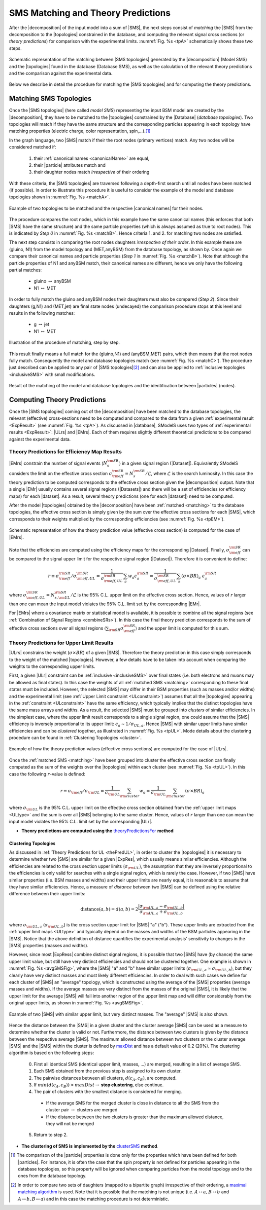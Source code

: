 .. index:: Theory Predictions

.. |EM| replace:: :ref:`EM-type <EMtype>`
.. |UL| replace:: :ref:`UL-type <ULtype>`
.. |EMr| replace:: :ref:`EM-type result <EMtype>`
.. |ULr| replace:: :ref:`UL-type result <ULtype>`
.. |EMrs| replace:: :ref:`EM-type results <EMtype>`
.. |ULrs| replace:: :ref:`UL-type results <ULtype>`
.. |ExpRes| replace:: :ref:`Experimental Result<ExpResult>`
.. |ExpRess| replace:: :ref:`Experimental Results<ExpResult>`
.. |database| replace:: :ref:`database <databaseDefs>`
.. |Database| replace:: :ref:`Database <databaseDefs>`   
.. |Dataset| replace:: :ref:`DataSet<DataSet>`
.. |Datasets| replace:: :ref:`DataSets<DataSet>`
.. |dataset| replace:: :ref:`data set<DataSet>`
.. |datasets| replace:: :ref:`data sets<DataSet>`
.. |particle| replace:: :ref:`particle <particleClass>`
.. |particles| replace:: :ref:`particles <particleClass>`
.. |SMS| replace:: :ref:`SMS <SMS>`
.. |SMS topology| replace:: :ref:`SMS topology <SMS>`
.. |SMS topologies| replace:: :ref:`SMS topologies <SMS>`
.. |topology| replace:: :ref:`topology <SMS>`   
.. |topologies| replace:: :ref:`topologies <SMS>`
.. |decomposition| replace:: :ref:`decomposition <decomposition>`
.. |sigBR| replace:: :math:`\sigma \times BR`
.. |sigBRe| replace:: :math:`\sigma \times BR \times \epsilon`
.. |ssigBRe| replace:: :math:`\sum \sigma \times BR \times \epsilon`
.. |canonical name| replace:: :ref:`canonical name <canonicalName>`
.. |canonical names| replace:: :ref:`canonical names <canonicalName>`

.. _theoryPredictions:

SMS Matching and Theory Predictions
***********************************

After the |decomposition| of the input model into a sum of |SMS|, 
the next steps consist of *matching* the |SMS| from the decomposition to the |topologies| constrained in the database, and computing the relevant signal cross sections
(or *theory predictions*) for comparison with the experimental limits. :numref:`Fig. %s <tpA>` schematically shows these two steps.

.. _tpA:

.. figure:: images/theoryPredA.png
   :width: 50%
   :align: center

   Schematic representation of the matching between |SMS topologies| generated by the |decomposition| (Model SMS) and the |topologies| found in the database (Database SMS), as well as the calculation of the relevant theory predictions and the comparison against the  experimental data.

Below we describe in detail the procedure
for matching the |SMS topologies| and for computing the theory predictions.

.. _matching:

Matching SMS Topologies
=======================

Once the |SMS topologies| (here called *model SMS*) representing the input BSM model are created by the |decomposition|, they have to be matched to the |topologies| constrained by the |Database| (*database topologies*).
Two topologies will match if they have the same structure and the corresponding particles appearing in each topology have matching properties (electric charge, color representation, spin,...).\ [#f3]_ 

In the graph language, two |SMS| match if their the root nodes (primary vertices) match. Any two nodes will be considered matched if:

  1. their :ref:`canonical names <canonicalName>` are equal,
  2. their |particle| attributes match and
  3. their daughter nodes match *irrespective* of their ordering

With these criteria, the |SMS topologies| are traversed following a depth-first search until all nodes have been matched (if possible). In order to illustrate this procedure it is useful to consider the example of the model and database topologies shown in :numref:`Fig. %s <matchA>`.

.. _matchA:

.. figure:: images/theoryPredB.png
   :width: 40%
   :align: center

   Example of two topologies to be matched and the respective |canonical names| for their nodes.

The procedure compares the root nodes, which in this example have the same canonical names (this enforces that both |SMS| have the same structure) and the same particle properties (which is always assumed as true to root nodes). This is indicated by *Step 0* in :numref:`Fig. %s <matchB>`.
Hence criteria 1. and 2. for matching two nodes are satisfied. 


The next step consists in comparing the root nodes daughters *irrespective of their order*. In this example these are (gluino, N1) from the model topology and (MET,anyBSM) from the database topology, as shown by. Once again we compare their canonical names and particle properties (*Step 1* in :numref:`Fig. %s <matchB>`).
Note that although the particle properties of N1 and anyBSM match, their canonical names are different, hence we only have the following partial matches:

 * gluino :math:`\leftrightarrow` anyBSM
 * N1 :math:`\leftrightarrow` MET

In order to fully match the gluino and anyBSM nodes their daughters must also be compared (*Step 2*). Since their daughters (g,N1) and (MET,jet) are final state nodes (undecayed) the comparison procedure stops at this level and results in the following matches:

 * g :math:`\leftrightarrow` jet
 * N1 :math:`\leftrightarrow` MET

.. _matchB:

.. figure:: images/theoryPredC.png
   :width: 70%
   :align: center

   Illustration of the procedure of matching, step by step.


This result finally means a full match for the (gluino,N1) and (anyBSM,MET) pairs, which then means that the root nodes fully match. Consequently the model and database topologies match (see :numref:`Fig. %s <matchC>`).
The procedure just described can be applied to any pair of |SMS topologies|\ [#f4]_ and can also be applied to :ref:`inclusive topologies <inclusiveSMS>` with small modifications.

.. _matchC:

.. figure:: images/theoryPredD.png
   :width: 50%
   :align: center

   Result of the matching of the model and database topologies and the identification between |particles| (nodes).



Computing Theory Predictions
============================

Once the |SMS topologies| coming out of the |decomposition| have been matched to the database topologies,
the relevant (effective) cross-sections need to be computed and compared to the data 
from a given :ref:`experimental result <ExpResult>` (see :numref:`Fig. %s <tpA>`).
As discussed in |database|, SModelS uses two types of :ref:`experimental results <ExpResult>`: 
|ULrs| and |EMrs|. 
Each of them requires slightly different theoretical predictions to be compared against the experimental data.

.. _thePredEM:

Theory Predictions for Efficiency Map Results
---------------------------------------------

|EMrs| constrain the number of signal events (:math:`N_s^{\rm SR}`) in a given signal region  (|Dataset|). Equivalently SModelS considers the limit on the effective cross section :math:`\sigma_{\rm eff}^{\rm SR} = N_s^{\rm SR}/\mathcal{L}`, where :math:`\mathcal{L}` is the search luminosity.  
In this case the theory prediction to be computed corresponds to the effective cross section given the |decomposition| output. 
Note that a single |EMr| usually contains several signal regions (|Datasets|) and there will be a set of efficiencies
(or efficiency maps) for each |dataset|. As a result, several theory predictions (one for each |dataset|) need to be computed.



After the model |topologies| obtained by the |decomposition| have been :ref:`matched <matching>` to the database topologies, the effective cross section is simply given by the sum over the effective cross sections for each |SMS|, which corresponds to their weights multiplied by the corresponding efficiencies (see  :numref:`Fig. %s <tpEM>`). 

.. _tpEM:

.. figure:: images/theoryPredSchemeEM.png
   :width: 60%
   :align: center

   Schematic representation of how the theory prediction value (effective cross section) is computed for the case of |EMrs|.

Note that the efficiencies are computed using the efficiency maps for the corresponding |Dataset|.
Finally, :math:`\sigma_{\rm eff}^{\rm SR}` can be compared to the signal upper limit for the respective signal region (|Dataset|). Therefore it is convenient to define:

.. math::
   r \equiv \sigma_{\rm eff}^{\rm SR}/\sigma_{\rm eff,UL}^{\rm SR} = \frac{1}{\sigma_{\rm eff,UL}^{\rm SR}} \sum_a w_a \epsilon_{a}^{\rm SR} = \frac{1}{\sigma_{\rm eff,UL}^{\rm SR}} \sum_a \left(\sigma \times BR\right)_a \; \epsilon_{a}^{\rm SR}

where :math:`\sigma_{\rm eff,UL}^{\rm SR} = N_{s,{\rm UL}}^{\rm SR}/\mathcal{L}` is the 95% C.L. upper limit on the effective cross section. Hence, values of :math:`r` larger than one can mean the input model violates the 95% C.L. limit set by the corresponding |EMr|.

For |EMrs| where a covariance matrix or statistical model is available, it
is possible to combine all the signal regions (see :ref:`Combination of Signal Regions <combineSRs>`).
In this case the final theory prediction corresponds to the sum of effective cross sections over all signal regions (:math:`\sum_{\rm SR} \sigma_{\rm eff}^{\rm SR}`)
and the upper limit is computed for this sum.


.. _thePredUL:

Theory Predictions for Upper Limit Results
------------------------------------------

|ULrs| constrains the weight (|sigBR|) of a given |SMS|. Therefore the theory prediction in this case simply corresponds to the weight of the matched |topologies|.
However, a few details have to be taken into account when comparing the weights to the corresponding upper limits.

First, a given |ULr| constraint can be :ref:`inclusive <inclusiveSMS>` over final states (i.e. both electrons and muons may be allowed as final states). In this case the weights of all :ref:`matched SMS <matching>` corresponding to these final states must be included.
However, the selected |SMS| may differ in their BSM properties (such as masses and/or widths) and the
experimental limit (see :ref:`Upper Limit constraint <ULconstraint>`) assumes that all the |topologies| appearing
in the :ref:`constraint <ULconstraint>` have the same efficiency, which typically
implies that the distinct topologies have the same mass arrays and widths.
As a result, the selected |SMS| must be grouped into *clusters*
of similar efficiencies.
In the simplest case, where the upper limit result corresponds to a single signal region, one could assume that the |SMS| efficiency is inversely proportional to its upper limit: :math:`\epsilon_a \sim 1/\sigma_{UL,a}`. Hence |SMS| with similar upper limits have similar efficiencies and can be *clustered* together, as illustrated in :numref:`Fig. %s <tpUL>`.
Mode details about the clustering procedure can be found in :ref:`Clustering Topologies <cluster>`.



.. _tpUL:

.. figure:: images/theoryPredSchemeUL.png
   :width: 60%
   :align: center

   Example of how the theory prediction values (effective cross sections) are computed for the case of |ULrs|.

Once the :ref:`matched SMS <matching>` have been grouped into cluster the effective cross section can finally computed as the sum of the weights over the |topologies| within each cluster (see :numref:`Fig. %s <tpUL>`). In this case the following :math:`r`-value is defined:

.. math::
   r \equiv \sigma_{\rm eff}/\sigma_{\rm UL} = \frac{1}{\sigma_{\rm UL}} \sum_{\rm cluster} w_a  = \frac{1}{\sigma_{\rm UL}} \sum_{\rm cluster} \left(\sigma \times BR\right)_a

where :math:`\sigma_{\rm UL}` is the 95% C.L. upper limit on the effective cross section obtained from the :ref:`upper limit maps <ULtype>` and the sum is over all |SMS| belonging to the same cluster. Hence, values of :math:`r` larger than one can mean the input model violates the 95% C.L. limit set by the corresponding |ULr|.


* **Theory predictions are computed using the** `theoryPredictionsFor <matching.html#matching.theoryPrediction.theoryPredictionsFor>`_ **method** 


.. _cluster:  

Clustering Topologies
^^^^^^^^^^^^^^^^^^^^^

As discussed in :ref:`Theory Predictions for UL <thePredUL>`, in order to cluster the |topologies| it is necessary
to determine whether two |SMS| are similar for a given |ExpRes|, which usually means similar efficiencies.
Although the efficiencies are related to the cross section upper limits (:math:`\sigma_{\rm UL}`), the assumption that they are inversely proportional to the efficiencies is only valid for searches with a single signal region, which is rarely the case.
However, if two |SMS| have similar properties (i.e. BSM masses and widths) and their upper limits are nearly equal, 
it is reasonable to assume that they have similar efficiencies.
Hence, a measure of *distance* between two |SMS| can be defined using the relative difference between their upper limits:


.. math::

   \mbox{distance}(a,b) = d(a,b) = 2 \frac{|\sigma_{{\rm UL},a}-\sigma_{{\rm UL},b}|}{\sigma_{{\rm UL},a}+\sigma_{{\rm UL},b}}
   
where :math:`\sigma_{{\rm UL},a}` (:math:`\sigma_{{\rm UL},b}`) is the cross section upper limit for |SMS| "a" ("b"). These upper limits are extracted from the :ref:`upper limit maps <ULtype>` and typically depend on the masses and widths of the BSM particles appearing in the |SMS|.
Notice that the above definition of distance quantifies the experimental analysis' 
sensitivity to changes in the |SMS| properties (masses and widths). 


However, since most |ExpRess| combine distinct signal regions, it is possible that two |SMS| have (by chance) the same upper limit value, but still have very distinct efficiencies and should not be clustered together.
One example is shown in :numref:`Fig. %s <avgSMSFig>`, where the |SMS| "a" and "b" have similar upper limits (:math:`\sigma_{{\rm UL},a} \simeq \sigma_{{\rm UL},b}`), but they clearly have very distinct masses and most likely different efficiencies.
In order to deal with such cases we define for each cluster of |SMS| an "average" topology, which is constructed using the average of the |SMS| properties (average masses and widths).
If the average masses are very distinct from the masses of the original |SMS|, it is likely that the upper limit for the average |SMS| will fall into another region of the upper limit map and will differ considerably from the original upper limits, as shown in :numref:`Fig. %s <avgSMSFig>`.


.. _avgSMSFig:

.. figure:: images/avgSMS.png
   :width: 60%
   :align: center

   Example of two |SMS| with similar upper limit, but very distinct masses. The "average" |SMS| is also shown.

Hence the distance between the |SMS| in a given cluster and the cluster average |SMS| can be used as a measure to determine 
whether the cluster is valid or not.
Furthermore, the distance between two clusters is given by the distance between the respective average |SMS|.
The maximum allowed distance between two clusters or the cluster average |SMS| and the |SMS| within the cluster is defined by `maxDist <matching.html#matching.clusterTools.clusterSMS>`_ and
has a default value of 0.2 (20%).
The clustering algorithm is based on the following steps:

 0. First all identical SMS (identical upper limit, masses, ...) are merged, resulting in a list of average SMS.
 1. Each SMS obtained from the previous step is assigned to its own cluster.
 2. The pairwise distances between all clusters, :math:`d(c_A,c_B)`, are computed.
 3. If :math:`min(d(c_A,c_B)) > maxDist \rightarrow` **stop clustering**, else continue.
 4. The pair of clusters with the smallest distance is considered for merging.
   * If the average SMS for the merged cluster is close in distance to all the SMS from the cluster pair :math:`\rightarrow` clusters are merged
   * If the distance between the two clusters is greater than the maximum allowed distance, they will not be merged
 5. Return to step 2. 

* **The clustering of SMS is implemented by the** `clusterSMS <matching.html#matching.clusterTools.clusterSMS>`_  **method**.



.. [#f3] The comparison of the |particle| properties is done only for the properties which have been defined for both |particles|. For instance, it is often the case that the spin property is not defined for particles appearing in the database topologies, so this property will be ignored when comparing particles from the model topology and to the ones from the database topology.
.. [#f4] In order to compare two sets of daughters (mapped to a bipartite graph) irrespective of their ordering, a `maximal matching algorithm <https://en.wikipedia.org/wiki/Hopcroft%E2%80%93Karp_algorithm>`_ is used. Note that it is possible that the matching is not unique (i.e. :math:`A \leftrightarrow a, B \leftrightarrow b` and :math:`A \leftrightarrow b, B \leftrightarrow a`) and in this case the matching procedure is not deterministic.

